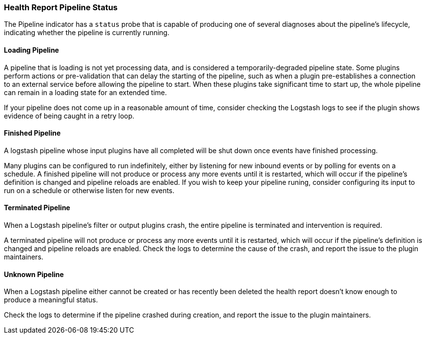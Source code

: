 [[health-report-pipeline-status]]
=== Health Report Pipeline Status

The Pipeline indicator has a `status` probe that is capable of producing one of several diagnoses about the pipeline's lifecycle, indicating whether the pipeline is currently running.

[[health-report-pipeline-status-diagnosis-loading]]
==== [[loading]]Loading Pipeline

A pipeline that is loading is not yet processing data, and is considered a temporarily-degraded pipeline state.
Some plugins perform actions or pre-validation that can delay the starting of the pipeline, such as when a plugin pre-establishes a connection to an external service before allowing the pipeline to start.
When these plugins take significant time to start up, the whole pipeline can remain in a loading state for an extended time.

If your pipeline does not come up in a reasonable amount of time, consider checking the Logstash logs to see if the plugin shows evidence of being caught in a retry loop.

[[health-report-pipeline-status-diagnosis-finished]]
==== [[finished]]Finished Pipeline

A logstash pipeline whose input plugins have all completed will be shut down once events have finished processing.

Many plugins can be configured to run indefinitely, either by listening for new inbound events or by polling for events on a schedule.
A finished pipeline will not produce or process any more events until it is restarted, which will occur if the pipeline's definition is changed and pipeline reloads are enabled.
If you wish to keep your pipeline runing, consider configuring its input to run on a schedule or otherwise listen for new events.

[[health-report-pipeline-status-diagnosis-terminated]]
==== [[terminated]]Terminated Pipeline

When a Logstash pipeline's filter or output plugins crash, the entire pipeline is terminated and intervention is required.

A terminated pipeline will not produce or process any more events until it is restarted, which will occur if the pipeline's definition is changed and pipeline reloads are enabled.
Check the logs to determine the cause of the crash, and report the issue to the plugin maintainers.

[[health-report-pipeline-status-diagnosis-unknown]]
==== [[unknown]]Unknown Pipeline

When a Logstash pipeline either cannot be created or has recently been deleted the health report doesn't know enough to produce a meaningful status.

Check the logs to determine if the pipeline crashed during creation, and report the issue to the plugin maintainers.
